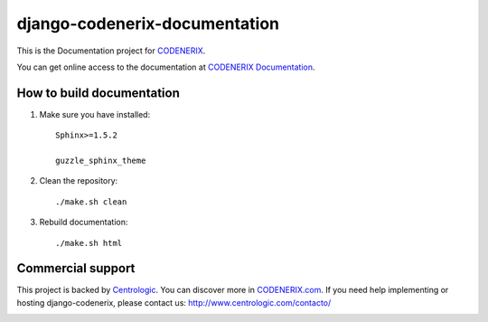 ==============================
django-codenerix-documentation
==============================

This is the Documentation project for `CODENERIX <https://github.com/centrologic/django-codenerix>`_.

.. image:: http://www.centrologic.com/wp-content/uploads/2017/01/logo-codenerix.png
    :target: http://www.codenerix.com
    :alt: Try our demo with Centrologic Cloud

You can get online access to the documentation at `CODENERIX Documentation <http://doc.codenerix.com>`_.

**************************
How to build documentation
**************************

1. Make sure you have installed::

    Sphinx>=1.5.2
    
    guzzle_sphinx_theme

2. Clean the repository::

    ./make.sh clean

3. Rebuild documentation::

    ./make.sh html


******************
Commercial support
******************

This project is backed by `Centrologic <http://www.centrologic.com/>`_. You can discover more in `CODENERIX.com <http://www.codenerix.com/>`_.
If you need help implementing or hosting django-codenerix, please contact us:
http://www.centrologic.com/contacto/

.. image:: http://www.centrologic.com/wp-content/uploads/2015/09/logo-centrologic.png
    :target: http://www.centrologic.com
    :alt: Centrologic is supported mainly by Centrologic Computational Logistic Center

